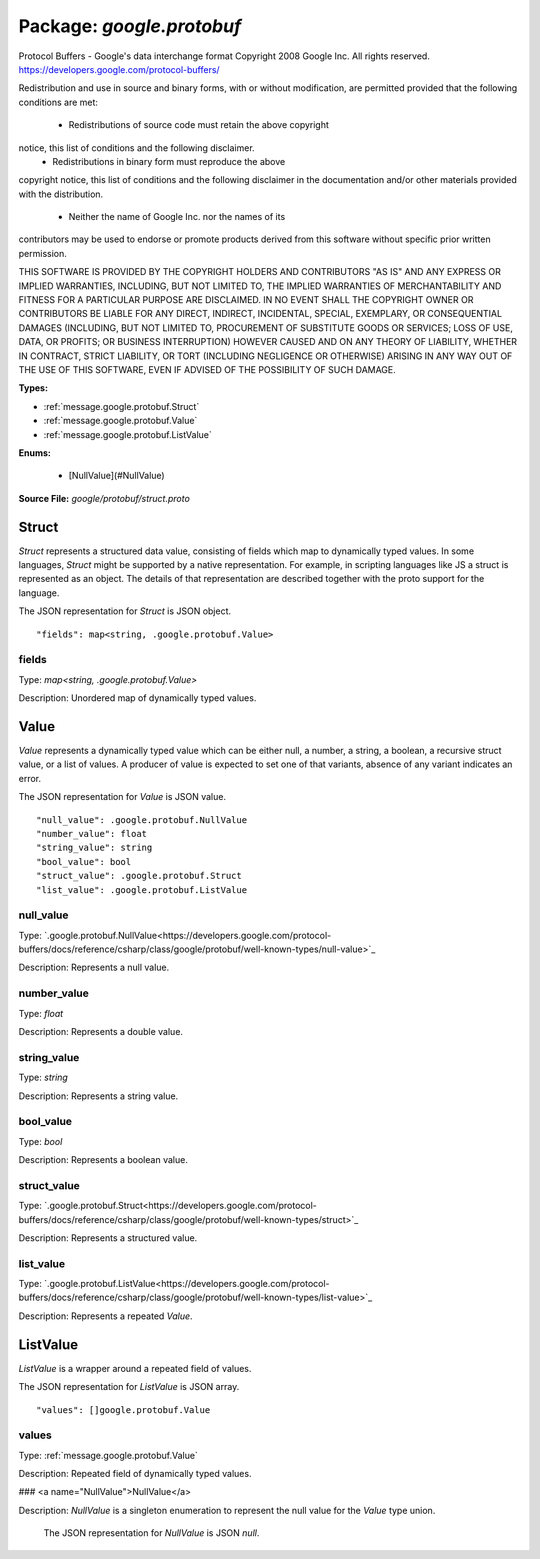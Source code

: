 
===================================================
Package: `google.protobuf`
===================================================  
Protocol Buffers - Google's data interchange format
Copyright 2008 Google Inc.  All rights reserved.
https://developers.google.com/protocol-buffers/

Redistribution and use in source and binary forms, with or without
modification, are permitted provided that the following conditions are
met:

    * Redistributions of source code must retain the above copyright
notice, this list of conditions and the following disclaimer.
    * Redistributions in binary form must reproduce the above
copyright notice, this list of conditions and the following disclaimer
in the documentation and/or other materials provided with the
distribution.
    * Neither the name of Google Inc. nor the names of its
contributors may be used to endorse or promote products derived from
this software without specific prior written permission.

THIS SOFTWARE IS PROVIDED BY THE COPYRIGHT HOLDERS AND CONTRIBUTORS
"AS IS" AND ANY EXPRESS OR IMPLIED WARRANTIES, INCLUDING, BUT NOT
LIMITED TO, THE IMPLIED WARRANTIES OF MERCHANTABILITY AND FITNESS FOR
A PARTICULAR PURPOSE ARE DISCLAIMED. IN NO EVENT SHALL THE COPYRIGHT
OWNER OR CONTRIBUTORS BE LIABLE FOR ANY DIRECT, INDIRECT, INCIDENTAL,
SPECIAL, EXEMPLARY, OR CONSEQUENTIAL DAMAGES (INCLUDING, BUT NOT
LIMITED TO, PROCUREMENT OF SUBSTITUTE GOODS OR SERVICES; LOSS OF USE,
DATA, OR PROFITS; OR BUSINESS INTERRUPTION) HOWEVER CAUSED AND ON ANY
THEORY OF LIABILITY, WHETHER IN CONTRACT, STRICT LIABILITY, OR TORT
(INCLUDING NEGLIGENCE OR OTHERWISE) ARISING IN ANY WAY OUT OF THE USE
OF THIS SOFTWARE, EVEN IF ADVISED OF THE POSSIBILITY OF SUCH DAMAGE.




.. _google.protobuf.google/protobuf/struct.proto:


**Types:**


- :ref:`message.google.protobuf.Struct`
- :ref:`message.google.protobuf.Value`
- :ref:`message.google.protobuf.ListValue`
  

 

**Enums:**


	- [NullValue](#NullValue)



**Source File:** `google/protobuf/struct.proto`




.. _message.google.protobuf.Struct:

Struct
~~~~~~~~~~~~~~~~~~~~~~~~~~

 
`Struct` represents a structured data value, consisting of fields
which map to dynamically typed values. In some languages, `Struct`
might be supported by a native representation. For example, in
scripting languages like JS a struct is represented as an
object. The details of that representation are described together
with the proto support for the language.

The JSON representation for `Struct` is JSON object.


::


   "fields": map<string, .google.protobuf.Value>



.. _field.google.protobuf.Struct.fields:

fields
++++++++++++++++++++++++++

Type: `map<string, .google.protobuf.Value>` 

Description: Unordered map of dynamically typed values. 






.. _message.google.protobuf.Value:

Value
~~~~~~~~~~~~~~~~~~~~~~~~~~

 
`Value` represents a dynamically typed value which can be either
null, a number, a string, a boolean, a recursive struct value, or a
list of values. A producer of value is expected to set one of that
variants, absence of any variant indicates an error.

The JSON representation for `Value` is JSON value.


::


   "null_value": .google.protobuf.NullValue
   "number_value": float
   "string_value": string
   "bool_value": bool
   "struct_value": .google.protobuf.Struct
   "list_value": .google.protobuf.ListValue



.. _field.google.protobuf.Value.null_value:

null_value
++++++++++++++++++++++++++

Type: `.google.protobuf.NullValue<https://developers.google.com/protocol-buffers/docs/reference/csharp/class/google/protobuf/well-known-types/null-value>`_ 

Description: Represents a null value. 



.. _field.google.protobuf.Value.number_value:

number_value
++++++++++++++++++++++++++

Type: `float` 

Description: Represents a double value. 



.. _field.google.protobuf.Value.string_value:

string_value
++++++++++++++++++++++++++

Type: `string` 

Description: Represents a string value. 



.. _field.google.protobuf.Value.bool_value:

bool_value
++++++++++++++++++++++++++

Type: `bool` 

Description: Represents a boolean value. 



.. _field.google.protobuf.Value.struct_value:

struct_value
++++++++++++++++++++++++++

Type: `.google.protobuf.Struct<https://developers.google.com/protocol-buffers/docs/reference/csharp/class/google/protobuf/well-known-types/struct>`_ 

Description: Represents a structured value. 



.. _field.google.protobuf.Value.list_value:

list_value
++++++++++++++++++++++++++

Type: `.google.protobuf.ListValue<https://developers.google.com/protocol-buffers/docs/reference/csharp/class/google/protobuf/well-known-types/list-value>`_ 

Description: Represents a repeated `Value`. 






.. _message.google.protobuf.ListValue:

ListValue
~~~~~~~~~~~~~~~~~~~~~~~~~~

 
`ListValue` is a wrapper around a repeated field of values.

The JSON representation for `ListValue` is JSON array.


::


   "values": []google.protobuf.Value



.. _field.google.protobuf.ListValue.values:

values
++++++++++++++++++++++++++

Type: :ref:`message.google.protobuf.Value` 

Description: Repeated field of dynamically typed values. 






### <a name="NullValue">NullValue</a>

Description: `NullValue` is a singleton enumeration to represent the null value for the
`Value` type union.

 The JSON representation for `NullValue` is JSON `null`.

.. csv-table:: Fields Reference
   :header: "Name", "Description"
   :delim: |


   NULL_VALUE | Null value.


.. raw:: html
   <!-- Start of HubSpot Embed Code -->
   <script type="text/javascript" id="hs-script-loader" async defer src="//js.hs-scripts.com/5130874.js"></script>
   <!-- End of HubSpot Embed Code -->

